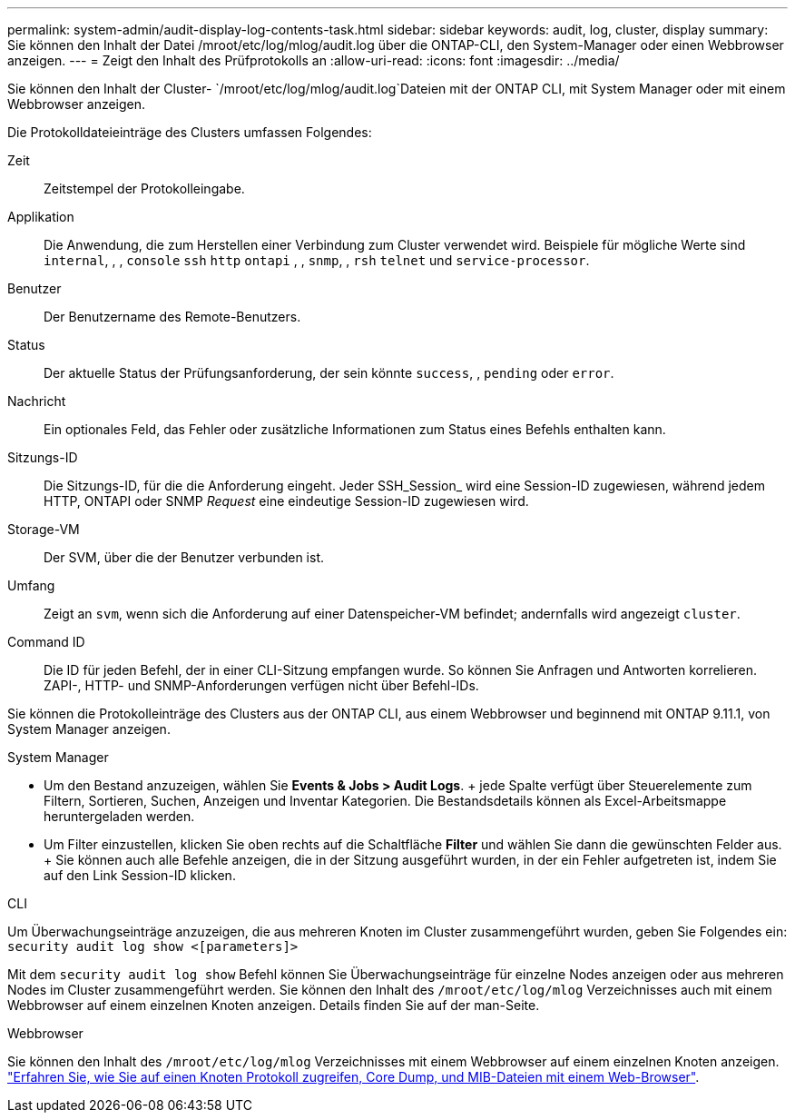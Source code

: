---
permalink: system-admin/audit-display-log-contents-task.html 
sidebar: sidebar 
keywords: audit, log, cluster, display 
summary: Sie können den Inhalt der Datei /mroot/etc/log/mlog/audit.log über die ONTAP-CLI, den System-Manager oder einen Webbrowser anzeigen. 
---
= Zeigt den Inhalt des Prüfprotokolls an
:allow-uri-read: 
:icons: font
:imagesdir: ../media/


[role="lead"]
Sie können den Inhalt der Cluster- `/mroot/etc/log/mlog/audit.log`Dateien mit der ONTAP CLI, mit System Manager oder mit einem Webbrowser anzeigen.

Die Protokolldateieinträge des Clusters umfassen Folgendes:

Zeit:: Zeitstempel der Protokolleingabe.
Applikation:: Die Anwendung, die zum Herstellen einer Verbindung zum Cluster verwendet wird. Beispiele für mögliche Werte sind `internal`, , , `console` `ssh` `http` `ontapi` , , `snmp`, , `rsh` `telnet` und `service-processor`.
Benutzer:: Der Benutzername des Remote-Benutzers.
Status:: Der aktuelle Status der Prüfungsanforderung, der sein könnte `success`, , `pending` oder `error`.
Nachricht:: Ein optionales Feld, das Fehler oder zusätzliche Informationen zum Status eines Befehls enthalten kann.
Sitzungs-ID:: Die Sitzungs-ID, für die die Anforderung eingeht. Jeder SSH_Session_ wird eine Session-ID zugewiesen, während jedem HTTP, ONTAPI oder SNMP _Request_ eine eindeutige Session-ID zugewiesen wird.
Storage-VM:: Der SVM, über die der Benutzer verbunden ist.
Umfang:: Zeigt an `svm`, wenn sich die Anforderung auf einer Datenspeicher-VM befindet; andernfalls wird angezeigt `cluster`.
Command ID:: Die ID für jeden Befehl, der in einer CLI-Sitzung empfangen wurde. So können Sie Anfragen und Antworten korrelieren. ZAPI-, HTTP- und SNMP-Anforderungen verfügen nicht über Befehl-IDs.


Sie können die Protokolleinträge des Clusters aus der ONTAP CLI, aus einem Webbrowser und beginnend mit ONTAP 9.11.1, von System Manager anzeigen.

[role="tabbed-block"]
====
.System Manager
--
* Um den Bestand anzuzeigen, wählen Sie *Events & Jobs > Audit Logs*. + jede Spalte verfügt über Steuerelemente zum Filtern, Sortieren, Suchen, Anzeigen und Inventar Kategorien. Die Bestandsdetails können als Excel-Arbeitsmappe heruntergeladen werden.
* Um Filter einzustellen, klicken Sie oben rechts auf die Schaltfläche *Filter* und wählen Sie dann die gewünschten Felder aus. + Sie können auch alle Befehle anzeigen, die in der Sitzung ausgeführt wurden, in der ein Fehler aufgetreten ist, indem Sie auf den Link Session-ID klicken.


--
.CLI
--
Um Überwachungseinträge anzuzeigen, die aus mehreren Knoten im Cluster zusammengeführt wurden, geben Sie Folgendes ein: +
`security audit log show <[parameters]>`

Mit dem `security audit log show` Befehl können Sie Überwachungseinträge für einzelne Nodes anzeigen oder aus mehreren Nodes im Cluster zusammengeführt werden. Sie können den Inhalt des `/mroot/etc/log/mlog` Verzeichnisses auch mit einem Webbrowser auf einem einzelnen Knoten anzeigen. Details finden Sie auf der man-Seite.

--
.Webbrowser
--
Sie können den Inhalt des `/mroot/etc/log/mlog` Verzeichnisses mit einem Webbrowser auf einem einzelnen Knoten anzeigen. link:accessg-node-log-core-dump-mib-files-task.html["Erfahren Sie, wie Sie auf einen Knoten Protokoll zugreifen, Core Dump, und MIB-Dateien mit einem Web-Browser"].

--
====